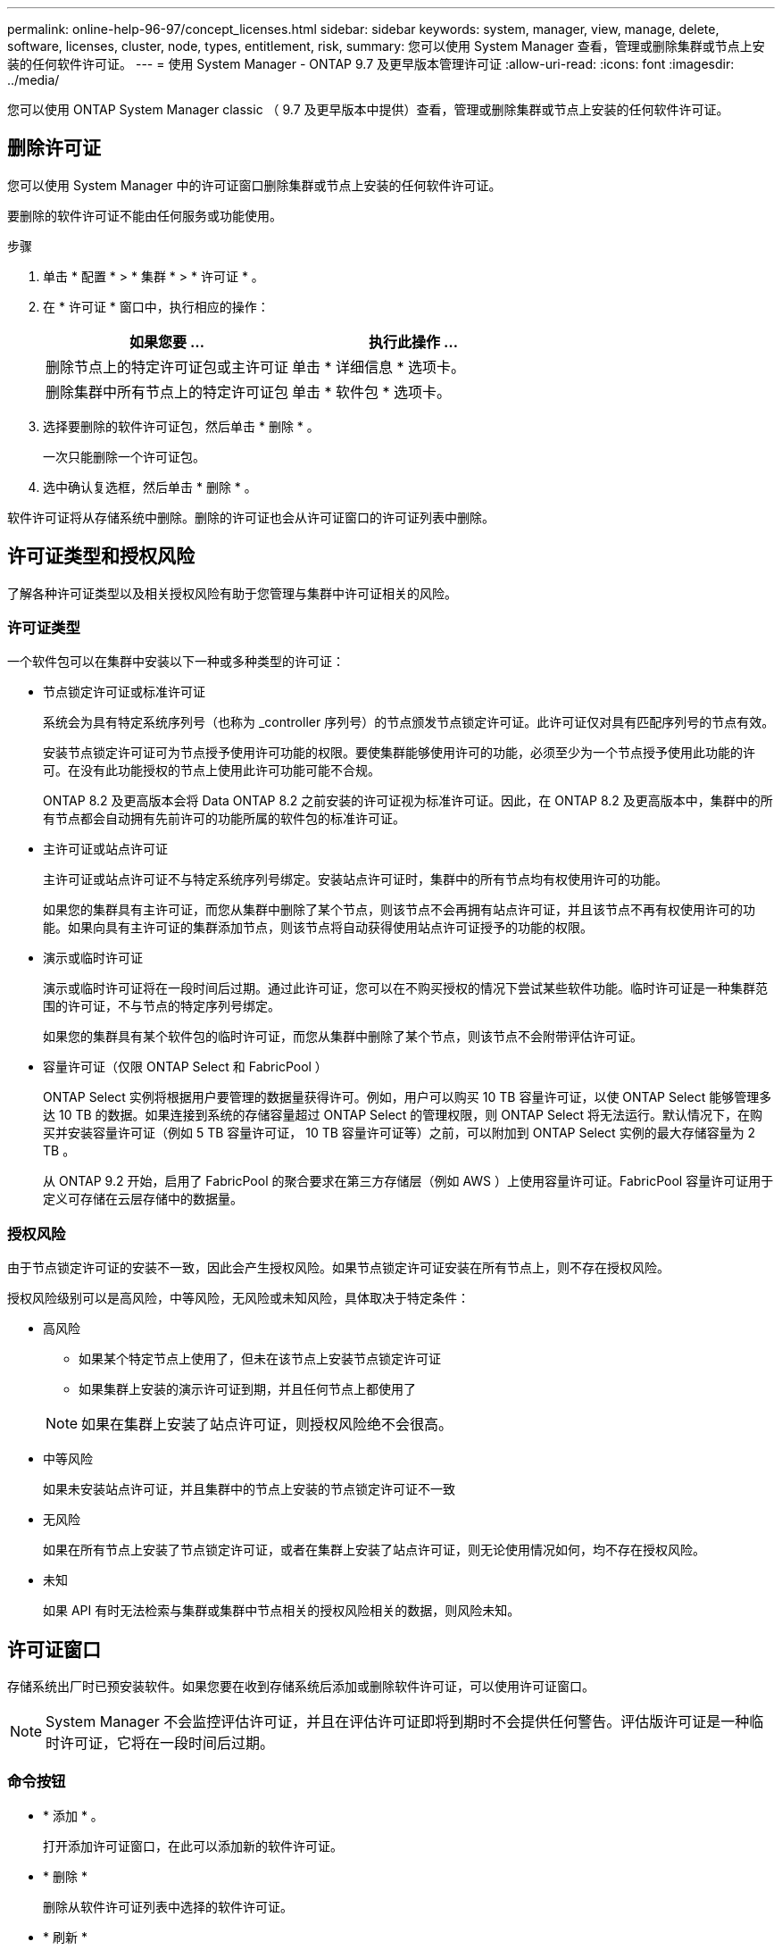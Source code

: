 ---
permalink: online-help-96-97/concept_licenses.html 
sidebar: sidebar 
keywords: system, manager, view, manage, delete, software, licenses, cluster, node, types, entitlement, risk, 
summary: 您可以使用 System Manager 查看，管理或删除集群或节点上安装的任何软件许可证。 
---
= 使用 System Manager - ONTAP 9.7 及更早版本管理许可证
:allow-uri-read: 
:icons: font
:imagesdir: ../media/


[role="lead"]
您可以使用 ONTAP System Manager classic （ 9.7 及更早版本中提供）查看，管理或删除集群或节点上安装的任何软件许可证。



== 删除许可证

您可以使用 System Manager 中的许可证窗口删除集群或节点上安装的任何软件许可证。

要删除的软件许可证不能由任何服务或功能使用。

.步骤
. 单击 * 配置 * > * 集群 * > * 许可证 * 。
. 在 * 许可证 * 窗口中，执行相应的操作：
+
|===
| 如果您要 ... | 执行此操作 ... 


 a| 
删除节点上的特定许可证包或主许可证
 a| 
单击 * 详细信息 * 选项卡。



 a| 
删除集群中所有节点上的特定许可证包
 a| 
单击 * 软件包 * 选项卡。

|===
. 选择要删除的软件许可证包，然后单击 * 删除 * 。
+
一次只能删除一个许可证包。

. 选中确认复选框，然后单击 * 删除 * 。


软件许可证将从存储系统中删除。删除的许可证也会从许可证窗口的许可证列表中删除。



== 许可证类型和授权风险

了解各种许可证类型以及相关授权风险有助于您管理与集群中许可证相关的风险。



=== 许可证类型

一个软件包可以在集群中安装以下一种或多种类型的许可证：

* 节点锁定许可证或标准许可证
+
系统会为具有特定系统序列号（也称为 _controller 序列号）的节点颁发节点锁定许可证。此许可证仅对具有匹配序列号的节点有效。

+
安装节点锁定许可证可为节点授予使用许可功能的权限。要使集群能够使用许可的功能，必须至少为一个节点授予使用此功能的许可。在没有此功能授权的节点上使用此许可功能可能不合规。

+
ONTAP 8.2 及更高版本会将 Data ONTAP 8.2 之前安装的许可证视为标准许可证。因此，在 ONTAP 8.2 及更高版本中，集群中的所有节点都会自动拥有先前许可的功能所属的软件包的标准许可证。

* 主许可证或站点许可证
+
主许可证或站点许可证不与特定系统序列号绑定。安装站点许可证时，集群中的所有节点均有权使用许可的功能。

+
如果您的集群具有主许可证，而您从集群中删除了某个节点，则该节点不会再拥有站点许可证，并且该节点不再有权使用许可的功能。如果向具有主许可证的集群添加节点，则该节点将自动获得使用站点许可证授予的功能的权限。

* 演示或临时许可证
+
演示或临时许可证将在一段时间后过期。通过此许可证，您可以在不购买授权的情况下尝试某些软件功能。临时许可证是一种集群范围的许可证，不与节点的特定序列号绑定。

+
如果您的集群具有某个软件包的临时许可证，而您从集群中删除了某个节点，则该节点不会附带评估许可证。

* 容量许可证（仅限 ONTAP Select 和 FabricPool ）
+
ONTAP Select 实例将根据用户要管理的数据量获得许可。例如，用户可以购买 10 TB 容量许可证，以使 ONTAP Select 能够管理多达 10 TB 的数据。如果连接到系统的存储容量超过 ONTAP Select 的管理权限，则 ONTAP Select 将无法运行。默认情况下，在购买并安装容量许可证（例如 5 TB 容量许可证， 10 TB 容量许可证等）之前，可以附加到 ONTAP Select 实例的最大存储容量为 2 TB 。

+
从 ONTAP 9.2 开始，启用了 FabricPool 的聚合要求在第三方存储层（例如 AWS ）上使用容量许可证。FabricPool 容量许可证用于定义可存储在云层存储中的数据量。





=== 授权风险

由于节点锁定许可证的安装不一致，因此会产生授权风险。如果节点锁定许可证安装在所有节点上，则不存在授权风险。

授权风险级别可以是高风险，中等风险，无风险或未知风险，具体取决于特定条件：

* 高风险
+
** 如果某个特定节点上使用了，但未在该节点上安装节点锁定许可证
** 如果集群上安装的演示许可证到期，并且任何节点上都使用了


+
[NOTE]
====
如果在集群上安装了站点许可证，则授权风险绝不会很高。

====
* 中等风险
+
如果未安装站点许可证，并且集群中的节点上安装的节点锁定许可证不一致

* 无风险
+
如果在所有节点上安装了节点锁定许可证，或者在集群上安装了站点许可证，则无论使用情况如何，均不存在授权风险。

* 未知
+
如果 API 有时无法检索与集群或集群中节点相关的授权风险相关的数据，则风险未知。





== 许可证窗口

存储系统出厂时已预安装软件。如果您要在收到存储系统后添加或删除软件许可证，可以使用许可证窗口。

[NOTE]
====
System Manager 不会监控评估许可证，并且在评估许可证即将到期时不会提供任何警告。评估版许可证是一种临时许可证，它将在一段时间后过期。

====


=== 命令按钮

* * 添加 * 。
+
打开添加许可证窗口，在此可以添加新的软件许可证。

* * 删除 *
+
删除从软件许可证列表中选择的软件许可证。

* * 刷新 *
+
更新窗口中的信息。





=== 软件包选项卡

显示有关存储系统上安装的许可证包的信息。

* * 软件包 *
+
显示许可证包的名称。

* * 授权风险 *
+
指示集群许可证授权问题导致的风险级别。授权风险级别可以是高风险（image:../media/high_risk_entitlementrisk.gif[""]），中等风险（image:../media/medium_risk_entitlementrisk.gif[""]），无风险（image:../media/no_risk_entitlementrisk.gif[""]），未知（image:../media/unknown_risk_entitlementrisk.gif[""]）或未获许可（ - ）。

* * 问题描述 *
+
显示集群中许可证授权问题导致的风险级别。





=== 许可证包详细信息区域

许可证包列表下方的区域显示有关选定许可证包的追加信息。此区域包括有关安装了许可证的集群或节点，许可证序列号，上周使用情况，是否安装了许可证，许可证到期日期以及许可证是否为原有许可证的信息。



=== 详细信息选项卡

显示有关存储系统上安装的许可证包的追加信息。

* * 软件包 *
+
显示许可证包的名称。

* * 集群 / 节点 *
+
显示安装了许可证包的集群或节点。

* * 序列号 *
+
显示集群或节点上安装的许可证包的序列号。

* * 类型 *
+
显示许可证包的类型，可以是以下类型：

+
** 临时：指定此许可证为临时许可证，仅在演示期间有效。
** 主：指定此许可证为主许可证，它安装在集群中的所有节点上。
** 节点已锁定：指定此许可证为节点锁定许可证，安装在集群中的单个节点上。
** Capacity
+
*** 对于 ONTAP Select ，指定此许可证为容量许可证，用于定义实例可管理的总数据容量。
*** 对于 FabricPool ，指定此许可证为容量许可证，用于定义可在所连接的第三方存储（例如 AWS ）中管理的数据量。




* * 状态 *
+
显示许可证包的状态，可以是以下状态：

+
** 评估：指定已安装的许可证为评估许可证。
** 已安装：指定已安装的许可证是已购买的有效许可证。
** 警告：指定已安装的许可证是已购买的有效许可证，并且即将达到最大容量。
** 强制：指定已安装的许可证是有效购买的许可证，并且已超过到期日期。
** 正在等待许可证：指定许可证尚未安装。


* * 原有 *
+
显示许可证是否为旧版许可证。

* * 最大容量 *
+
** 对于 ONTAP Select ，显示可附加到 ONTAP Select 实例的最大存储量。
** 对于 FabricPool ，显示可用作云层存储的第三方对象存储的最大存储量。


* * 当前容量 *
+
** 对于 ONTAP Select ，显示当前附加到 ONTAP Select 实例的总存储量。
** 对于 FabricPool ，显示当前用作云层存储的第三方对象存储的总存储量。


* * 到期日期 *
+
显示软件许可证包的到期日期。



* 相关信息 *

https://docs.netapp.com/us-en/ontap/system-admin/index.html["系统管理"]

xref:task_creating_cluster.adoc[创建集群]
